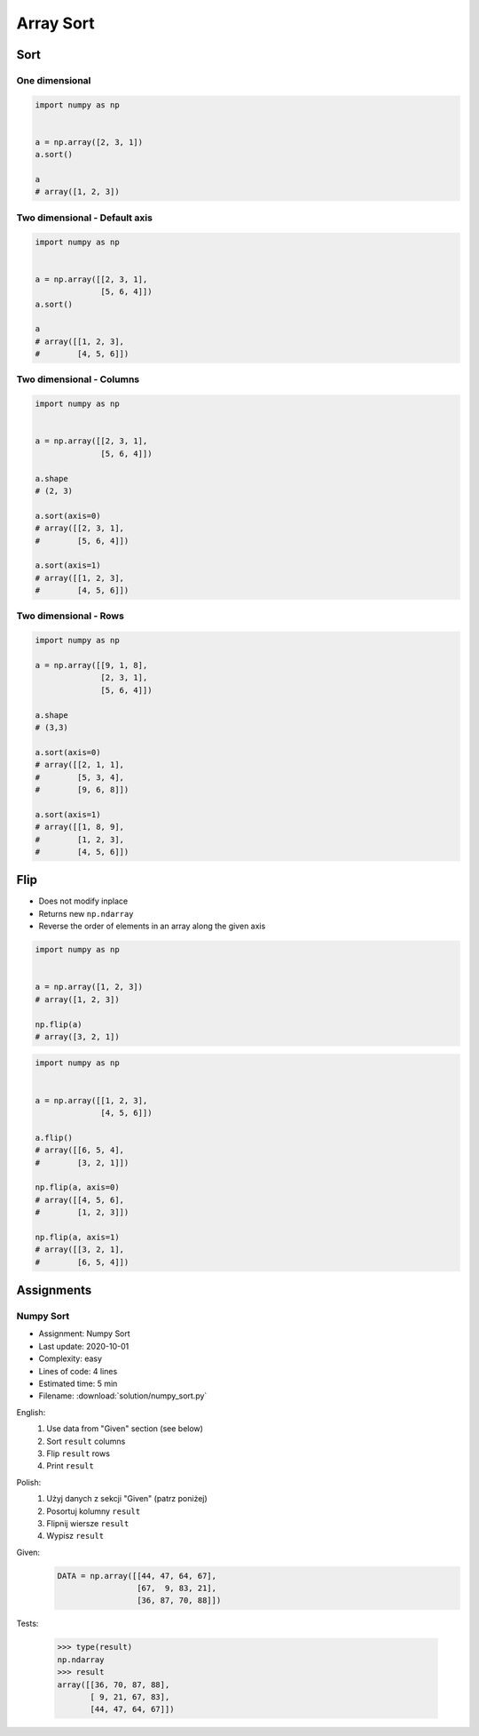 **********
Array Sort
**********

Sort
====

One dimensional
---------------
.. code-block:: python

    import numpy as np


    a = np.array([2, 3, 1])
    a.sort()

    a
    # array([1, 2, 3])

Two dimensional - Default axis
------------------------------
.. code-block:: python

    import numpy as np


    a = np.array([[2, 3, 1],
                  [5, 6, 4]])
    a.sort()

    a
    # array([[1, 2, 3],
    #        [4, 5, 6]])

Two dimensional - Columns
-------------------------
.. code-block:: python

    import numpy as np


    a = np.array([[2, 3, 1],
                  [5, 6, 4]])

    a.shape
    # (2, 3)

    a.sort(axis=0)
    # array([[2, 3, 1],
    #        [5, 6, 4]])

    a.sort(axis=1)
    # array([[1, 2, 3],
    #        [4, 5, 6]])

Two dimensional - Rows
----------------------
.. code-block:: python

    import numpy as np

    a = np.array([[9, 1, 8],
                  [2, 3, 1],
                  [5, 6, 4]])

    a.shape
    # (3,3)

    a.sort(axis=0)
    # array([[2, 1, 1],
    #        [5, 3, 4],
    #        [9, 6, 8]])

    a.sort(axis=1)
    # array([[1, 8, 9],
    #        [1, 2, 3],
    #        [4, 5, 6]])


Flip
====
* Does not modify inplace
* Returns new ``np.ndarray``
* Reverse the order of elements in an array along the given axis

.. code-block:: python

    import numpy as np


    a = np.array([1, 2, 3])
    # array([1, 2, 3])

    np.flip(a)
    # array([3, 2, 1])

.. code-block:: python

    import numpy as np


    a = np.array([[1, 2, 3],
                  [4, 5, 6]])

    a.flip()
    # array([[6, 5, 4],
    #        [3, 2, 1]])

    np.flip(a, axis=0)
    # array([[4, 5, 6],
    #        [1, 2, 3]])

    np.flip(a, axis=1)
    # array([[3, 2, 1],
    #        [6, 5, 4]])


Assignments
===========

Numpy Sort
----------
* Assignment: Numpy Sort
* Last update: 2020-10-01
* Complexity: easy
* Lines of code: 4 lines
* Estimated time: 5 min
* Filename: :download:`solution/numpy_sort.py`

English:
    #. Use data from "Given" section (see below)
    #. Sort ``result`` columns
    #. Flip ``result`` rows
    #. Print ``result``

Polish:
    #. Użyj danych z sekcji "Given" (patrz poniżej)
    #. Posortuj kolumny ``result``
    #. Flipnij wiersze ``result``
    #. Wypisz ``result``

Given:
    .. code-block:: python

        DATA = np.array([[44, 47, 64, 67],
                         [67,  9, 83, 21],
                         [36, 87, 70, 88]])

Tests:

    >>> type(result)
    np.ndarray
    >>> result
    array([[36, 70, 87, 88],
           [ 9, 21, 67, 83],
           [44, 47, 64, 67]])

